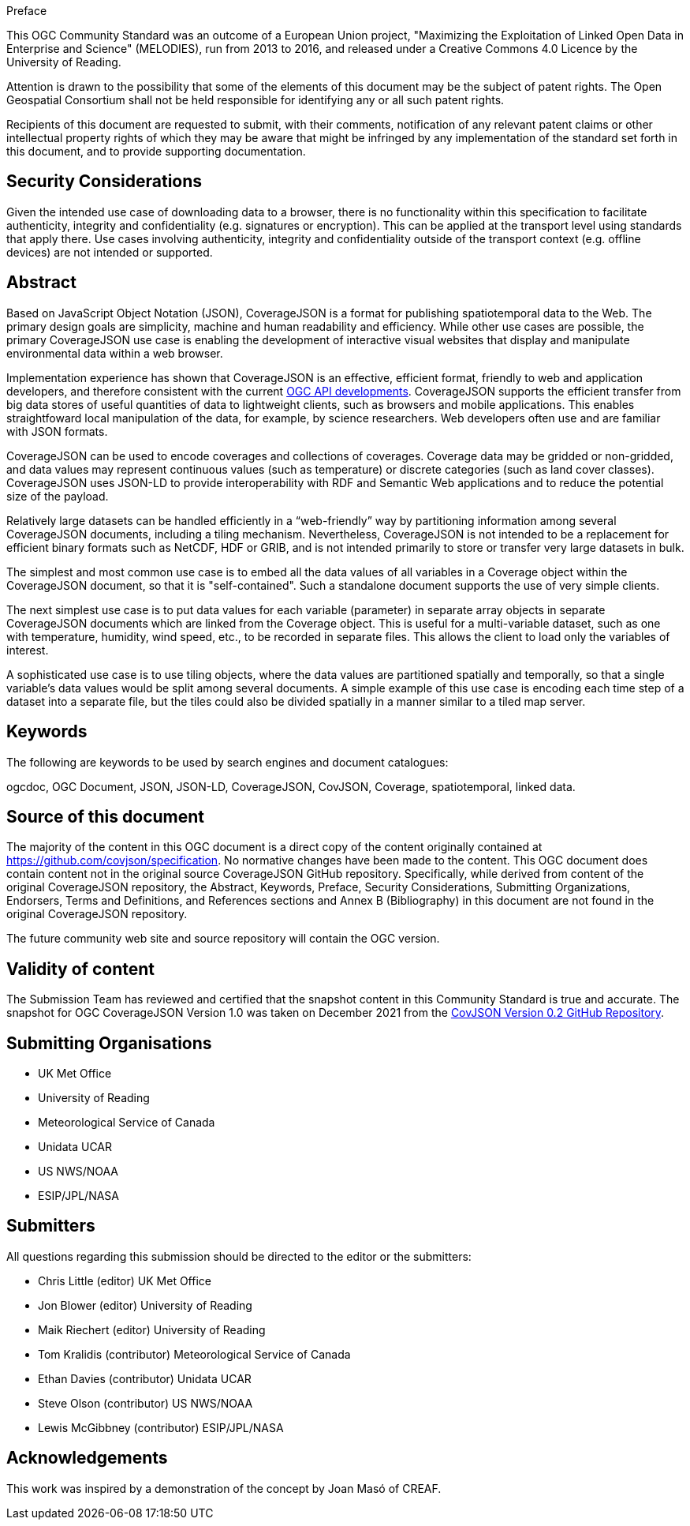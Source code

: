 .Preface

This OGC Community Standard was an outcome of a European Union project, "Maximizing the Exploitation of Linked Open Data in Enterprise and Science" (MELODIES), run from 2013 to 2016, and released under a Creative Commons 4.0 Licence by the University of Reading.

////
*OGC Declaration*
////

Attention is drawn to the possibility that some of the elements of this document may be the subject of patent rights. The Open Geospatial Consortium shall not be held responsible for identifying any or all such patent rights.

Recipients of this document are requested to submit, with their comments, notification of any relevant patent claims or other intellectual property rights of which they may be aware that might be infringed by any implementation of the standard set forth in this document, and to provide supporting documentation.

[security]
== Security Considerations

Given the intended use case of downloading data to a browser, there is no functionality within this specification to facilitate authenticity, integrity and confidentiality (e.g. signatures or encryption). This can be applied at the transport level using standards that apply there. Use cases involving authenticity, integrity and confidentiality outside of the transport context (e.g. offline devices) are not intended or supported.

[abstract]
== Abstract

Based on JavaScript Object Notation (JSON), CoverageJSON is a format for publishing spatiotemporal data to the Web. The primary design goals are simplicity, machine and human readability and efficiency. While other use cases are possible, the primary CoverageJSON use case is enabling the development of interactive visual websites that display and manipulate environmental data within a web browser.

Implementation experience has shown that CoverageJSON is an effective, efficient format, friendly to web and application developers, and therefore consistent with the current https://ogcapi.ogc.org/[OGC API developments]. CoverageJSON supports the efficient transfer from big data stores of useful quantities of data to lightweight clients, such as browsers and mobile applications. This enables straightfoward local manipulation of the data, for example, by science researchers. Web developers often use and are familiar with JSON formats.

CoverageJSON can be used to encode coverages and collections of coverages. Coverage data may be gridded or non-gridded, and data values may represent continuous values (such as temperature) or discrete categories (such as land cover classes). CoverageJSON uses JSON-LD to provide interoperability with RDF and Semantic Web applications and to reduce the potential size of the payload.

Relatively large datasets can be handled efficiently in a “web-friendly” way by partitioning information among several CoverageJSON documents, including a tiling mechanism. Nevertheless, CoverageJSON is not intended to be a replacement for efficient binary formats such as NetCDF, HDF or GRIB, and is not intended primarily to store or transfer very large datasets in bulk.

The simplest and most common use case is to embed all the data values of all variables in a Coverage object within the CoverageJSON document, so that it is "self-contained". Such a standalone document supports the use of very simple clients.

The next simplest use case is to put data values for each variable (parameter) in separate array objects in separate CoverageJSON documents which are linked from the Coverage object. This is useful for a multi-variable dataset, such as one with temperature, humidity, wind speed, etc., to be recorded in separate files. This allows the client to load only the variables of interest.

A sophisticated use case is to use tiling objects, where the data values are partitioned spatially and temporally, so that a single variable’s data values would be split among several documents. A simple example of this use case is encoding each time step of a dataset into a separate file, but the tiles could also be divided spatially in a manner similar to a tiled map server.

[keywords]
== Keywords

The following are keywords to be used by search engines and document catalogues:

ogcdoc, OGC Document, JSON, JSON-LD, CoverageJSON, CovJSON, Coverage, spatiotemporal, linked data.

[source]
== Source of this document

The majority of the content in this OGC document is a direct copy of the content originally contained at https://github.com/covjson/specification. No normative changes have been made to the content. This OGC document does contain content not in the original source CoverageJSON GitHub repository. Specifically, while derived from content of the original CoverageJSON repository, the Abstract, Keywords, Preface, Security Considerations, Submitting Organizations, Endorsers, Terms and Definitions, and References sections and Annex B (Bibliography) in this document are not found in the original CoverageJSON repository.

The future community web site and source repository will contain the OGC version.

[Validity]
== Validity of content

The Submission Team has reviewed and certified that the snapshot content in this Community Standard is true and accurate. The snapshot for OGC CoverageJSON Version 1.0 was taken on December 2021 from the https://github.com/covjson/specification[CovJSON Version 0.2 GitHub Repository].

== Submitting Organisations

* UK Met Office
* University of Reading
* Meteorological Service of Canada
* Unidata UCAR
* US NWS/NOAA
* ESIP/JPL/NASA

== Submitters

All questions regarding this submission should be directed to the editor or the submitters:

* Chris Little    (editor)        UK Met Office
* Jon Blower      (editor)        University of Reading
* Maik Riechert   (editor)        University of Reading
* Tom Kralidis    (contributor)   Meteorological Service of Canada
* Ethan Davies    (contributor)   Unidata UCAR
* Steve Olson     (contributor)   US NWS/NOAA
* Lewis McGibbney (contributor)   ESIP/JPL/NASA

[.preface]
== Acknowledgements

This work was inspired by a demonstration of the concept by Joan Masó of CREAF.
